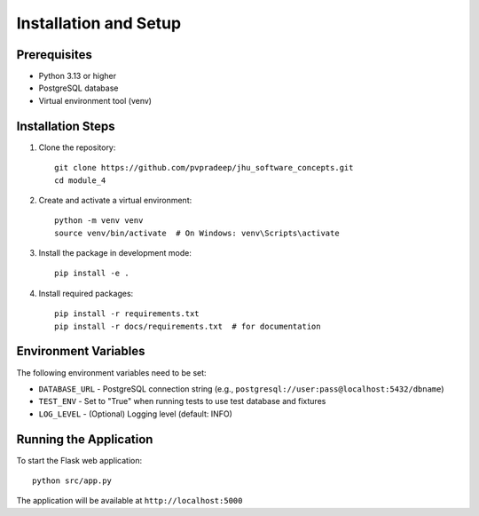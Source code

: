 Installation and Setup
======================

Prerequisites
--------------
* Python 3.13 or higher
* PostgreSQL database
* Virtual environment tool (venv)

Installation Steps
-------------------

1. Clone the repository::

    git clone https://github.com/pvpradeep/jhu_software_concepts.git
    cd module_4

2. Create and activate a virtual environment::

    python -m venv venv
    source venv/bin/activate  # On Windows: venv\Scripts\activate

3. Install the package in development mode::

    pip install -e .

4. Install required packages::

    pip install -r requirements.txt
    pip install -r docs/requirements.txt  # for documentation

Environment Variables
---------------------
The following environment variables need to be set:

* ``DATABASE_URL`` - PostgreSQL connection string (e.g., ``postgresql://user:pass@localhost:5432/dbname``)
* ``TEST_ENV`` - Set to "True" when running tests to use test database and fixtures
* ``LOG_LEVEL`` - (Optional) Logging level (default: INFO)

Running the Application
-----------------------
To start the Flask web application::

    python src/app.py

The application will be available at ``http://localhost:5000``